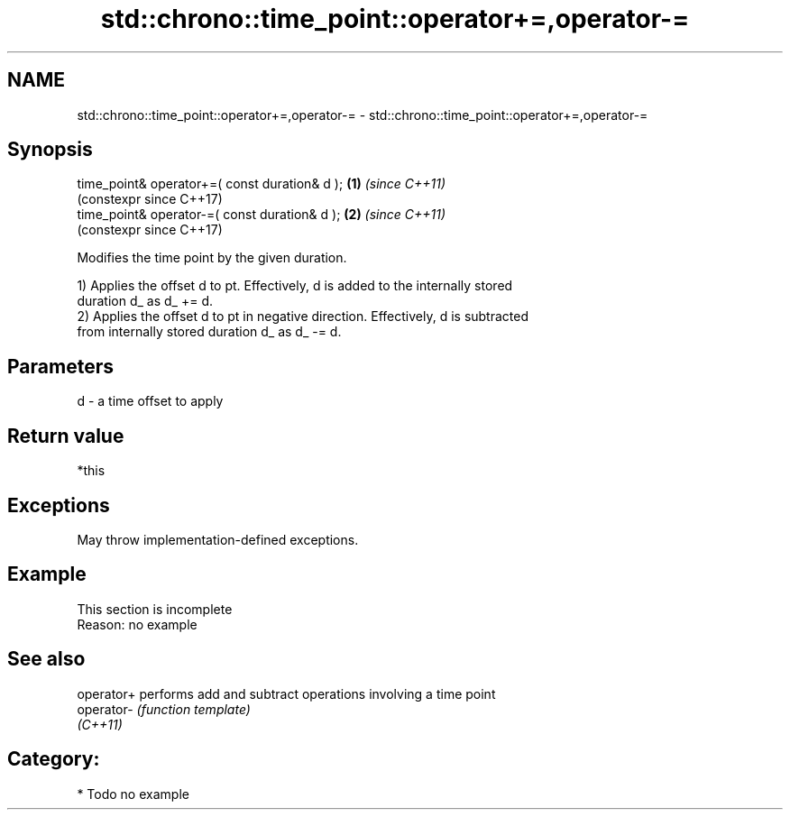 .TH std::chrono::time_point::operator+=,operator-= 3 "2024.06.10" "http://cppreference.com" "C++ Standard Libary"
.SH NAME
std::chrono::time_point::operator+=,operator-= \- std::chrono::time_point::operator+=,operator-=

.SH Synopsis
   time_point& operator+=( const duration& d ); \fB(1)\fP \fI(since C++11)\fP
                                                    (constexpr since C++17)
   time_point& operator-=( const duration& d ); \fB(2)\fP \fI(since C++11)\fP
                                                    (constexpr since C++17)

   Modifies the time point by the given duration.

   1) Applies the offset d to pt. Effectively, d is added to the internally stored
   duration d_ as d_ += d.
   2) Applies the offset d to pt in negative direction. Effectively, d is subtracted
   from internally stored duration d_ as d_ -= d.

.SH Parameters

   d - a time offset to apply

.SH Return value

   *this

.SH Exceptions

   May throw implementation-defined exceptions.

.SH Example

    This section is incomplete
    Reason: no example

.SH See also

   operator+ performs add and subtract operations involving a time point
   operator- \fI(function template)\fP
   \fI(C++11)\fP

.SH Category:
     * Todo no example
